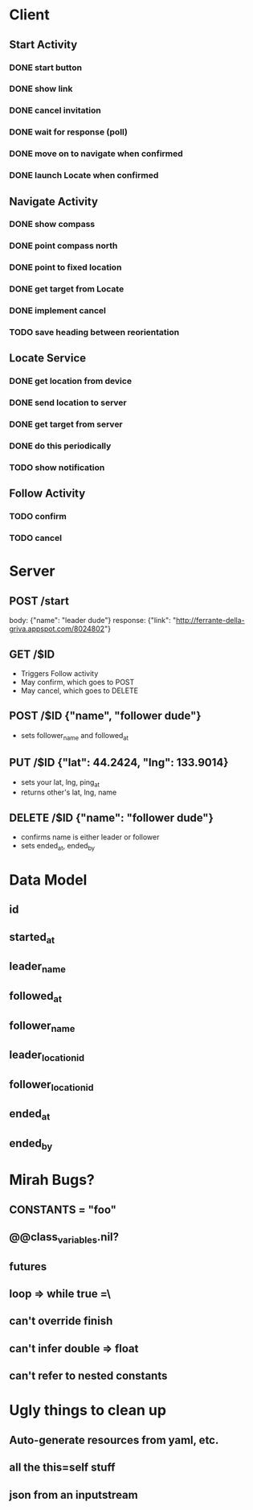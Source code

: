 * Client
** Start Activity
*** DONE start button
*** DONE show link
*** DONE cancel invitation
*** DONE wait for response (poll)
*** DONE move on to navigate when confirmed
*** DONE launch Locate when confirmed
** Navigate Activity
*** DONE show compass
*** DONE point compass north
*** DONE point to fixed location
*** DONE get target from Locate
*** DONE implement cancel
*** TODO save heading between reorientation
** Locate Service
*** DONE get location from device
*** DONE send location to server
*** DONE get target from server
*** DONE do this periodically
*** TODO show notification
** Follow Activity
*** TODO confirm
*** TODO cancel

* Server
** POST /start
   body: {"name": "leader dude"}
   response: {"link": "http://ferrante-della-griva.appspot.com/8024802"}
** GET /$ID
   - Triggers Follow activity
   - May confirm, which goes to POST
   - May cancel, which goes to DELETE
** POST /$ID {"name", "follower dude"}
   - sets follower_name and followed_at
** PUT /$ID {"lat": 44.2424, "lng": 133.9014}
   - sets your lat, lng, ping_at
   - returns other's lat, lng, name
** DELETE /$ID {"name": "follower dude"}
   - confirms name is either leader or follower
   - sets ended_at, ended_by

* Data Model
** id
** started_at
** leader_name
** followed_at
** follower_name
** leader_location_id
** follower_location_id
** ended_at
** ended_by

* Mirah Bugs?
** CONSTANTS = "foo"
** @@class_variables.nil?
** futures
** loop => while true =\
** can't override finish
** can't infer double => float
** can't refer to nested constants
* Ugly things to clean up
** Auto-generate resources from yaml, etc.
** all the this=self stuff
** json from an inputstream
